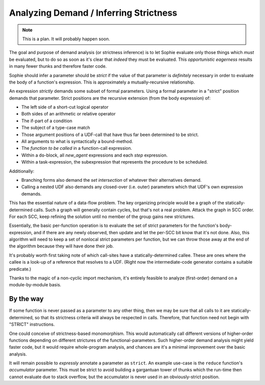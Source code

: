 Analyzing Demand / Inferring Strictness
========================================

.. note:: This is a plan. It will probably happen soon.

The goal and purpose of demand analysis (or strictness inference)
is to let Sophie evaluate only those things which *must* be evaluated,
but to do so as soon as it's clear that *indeed* they must be evaluated.
This *opportunistic eagerness* results in many fewer thunks and therefore faster code.

Sophie should infer a parameter should be *strict* if the value of that
parameter is *definitely* necessary in order to evaluate the body of a function's expression.
This is approximately a mutually-recursive relationship.

An expression *strictly* demands some subset of formal parameters.
Using a formal parameter in a "strict" position demands that parameter.
Strict positions are the recursive extension (from the body expression) of:

* The left side of a short-cut logical operator
* Both sides of an arithmetic or relative operator
* The if-part of a condition
* The subject of a type-case match
* Those argument positions of a UDF-call that have thus far been determined to be strict.
* All arguments to what is syntactically a bound-method.
* The *function to be called* in a function-call expression.
* Within a ``do``-block, all *new_agent* expressions and each *step* expression.
* Within a task-expression, the subexpression that represents the procedure to be scheduled.

Additionally:

* Branching forms also demand the *set intersection* of whatever their alternatives demand.
* Calling a nested UDF also demands any closed-over (i.e. outer) parameters which that UDF's own expression demands.

This has the essential nature of a data-flow problem.
The key organizing principle would be a graph of the statically-determined calls.
Such a graph will generally contain cycles, but that's not a real problem.
Attack the graph in SCC order.
For each SCC, keep refining the solution until no member of the group gains new strictures.

Essentially, the basic per-function operation is to evaluate the set of strict parameters for the function's body-expression,
and if there are any newly observed, then update and let the per-SCC bit know that it's not done.
Also, this algorithm will need to keep a set of nonlocal strict parameters per function,
but we can throw those away at the end of the algorithm because they will have done their job.

It's probably worth first taking note of which call-sites have a statically-determined callee.
These are ones where the callee is a look-up of a reference that resolves to a UDF.
(Right now the intermediate-code generator contains a suitable predicate.)

Thanks to the magic of a non-cyclic import mechanism,
it's entirely feasible to analyze (first-order) demand on a module-by-module basis.

By the way
-----------

If some function is never passed as a parameter to any other thing,
then we may be sure that all calls to it are statically-determined,
so that its strictness criteria will always be respected in calls.
Therefore, that function need not begin with "STRICT" instructions.

One could conceive of strictness-based monomorphism.
This would automatically call different versions of higher-order functions
depending on different strictures of the functional-parameters.
Such higher-order demand analysis might yield faster code,
but it would require whole-program analysis,
and chances are it's a minimal improvement over the basic analysis.

It will remain possible to *expressly* annotate a parameter as ``strict``.
An example use-case is the ``reduce`` function's *accumulator* parameter.
This must be strict to avoid building a gargantuan tower of thunks
which the run-time then cannot evaluate due to stack overflow,
but the accumulator is never used in an obviously-strict position.
